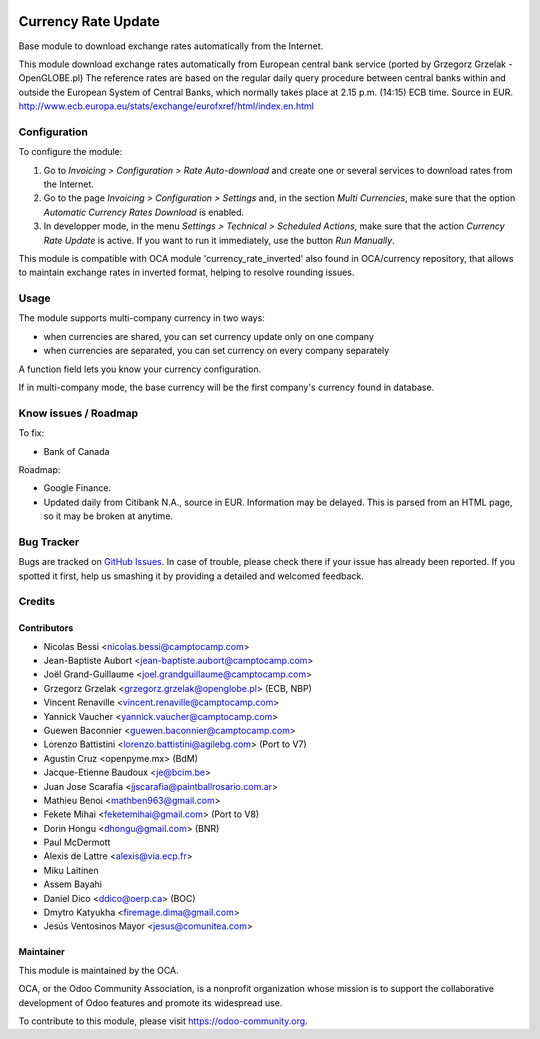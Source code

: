 .. image:: https://img.shields.io/badge/licence-AGPL--3-blue.svg
   :target: http://www.gnu.org/licenses/agpl-3.0-standalone.html
   :alt: License: AGPL-3

====================
Currency Rate Update
====================

Base module to download exchange rates automatically from the Internet.

This module download exchange rates automatically from European central bank service (ported by Grzegorz Grzelak - OpenGLOBE.pl)
The reference rates are based on the regular daily query procedure between central banks within and outside the European System of Central Banks, which normally takes place at 2.15 p.m. (14:15) ECB time. Source in EUR. http://www.ecb.europa.eu/stats/exchange/eurofxref/html/index.en.html

Configuration
=============

To configure the module:

1. Go to *Invoicing > Configuration > Rate Auto-download* and create one or several services to download rates from the Internet.

2. Go to the page *Invoicing > Configuration > Settings* and, in the section *Multi Currencies*, make sure that the option *Automatic Currency Rates Download* is enabled.

3. In developper mode, in the menu *Settings > Technical > Scheduled Actions*, make sure that the action *Currency Rate Update* is active. If you want to run it immediately, use the button *Run Manually*.


This module is compatible with OCA module 'currency_rate_inverted' also found in OCA/currency repository, that allows to maintain exchange rates in inverted format, helping to resolve rounding issues.

Usage
=====

The module supports multi-company currency in two ways:

* when currencies are shared, you can set currency update only on one
  company
* when currencies are separated, you can set currency on every company
  separately

A function field lets you know your currency configuration.

If in multi-company mode, the base currency will be the first company's
currency found in database.

Know issues / Roadmap
=====================

To fix:

* Bank of Canada

Roadmap:

* Google Finance.
* Updated daily from Citibank N.A., source in EUR. Information may be delayed.
  This is parsed from an HTML page, so it may be broken at anytime.

Bug Tracker
===========

Bugs are tracked on `GitHub Issues <https://github.com/OCA/account-financial-tools/issues>`_.
In case of trouble, please check there if your issue has already been reported.
If you spotted it first, help us smashing it by providing a detailed and welcomed feedback.

Credits
=======

Contributors
------------

* Nicolas Bessi <nicolas.bessi@camptocamp.com>
* Jean-Baptiste Aubort <jean-baptiste.aubort@camptocamp.com>
* Joël Grand-Guillaume <joel.grandguillaume@camptocamp.com>
* Grzegorz Grzelak <grzegorz.grzelak@openglobe.pl> (ECB, NBP)
* Vincent Renaville <vincent.renaville@camptocamp.com>
* Yannick Vaucher <yannick.vaucher@camptocamp.com>
* Guewen Baconnier <guewen.baconnier@camptocamp.com>
* Lorenzo Battistini <lorenzo.battistini@agilebg.com> (Port to V7)
* Agustin Cruz <openpyme.mx> (BdM)
* Jacque-Etienne Baudoux <je@bcim.be>
* Juan Jose Scarafia <jjscarafia@paintballrosario.com.ar>
* Mathieu Benoi <mathben963@gmail.com>
* Fekete Mihai <feketemihai@gmail.com> (Port to V8)
* Dorin Hongu <dhongu@gmail.com> (BNR)
* Paul McDermott
* Alexis de Lattre <alexis@via.ecp.fr>
* Miku Laitinen
* Assem Bayahi
* Daniel Dico <ddico@oerp.ca> (BOC)
* Dmytro Katyukha <firemage.dima@gmail.com>
* Jesús Ventosinos Mayor <jesus@comunitea.com>

Maintainer
----------

.. image:: https://odoo-community.org/logo.png
   :alt: Odoo Community Association
   :target: https://odoo-community.org

This module is maintained by the OCA.

OCA, or the Odoo Community Association, is a nonprofit organization whose
mission is to support the collaborative development of Odoo features and
promote its widespread use.

To contribute to this module, please visit https://odoo-community.org.
